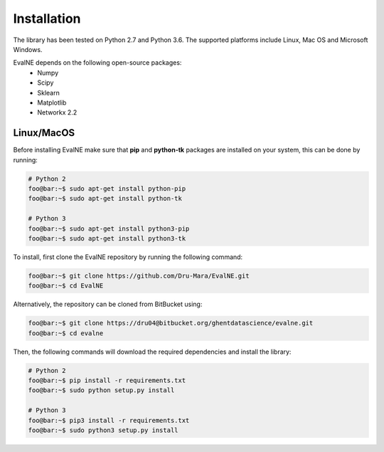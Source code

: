 Installation
============

The library has been tested on Python 2.7 and Python 3.6. The supported platforms
include Linux, Mac OS and Microsoft Windows.

EvalNE depends on the following open-source packages:
  * Numpy
  * Scipy
  * Sklearn
  * Matplotlib
  * Networkx 2.2

Linux/MacOS
-----------

Before installing EvalNE make sure that **pip** and **python-tk** packages are installed 
on your system, this can be done by running:

.. code-block:: console

    # Python 2
    foo@bar:~$ sudo apt-get install python-pip
    foo@bar:~$ sudo apt-get install python-tk

    # Python 3
    foo@bar:~$ sudo apt-get install python3-pip
    foo@bar:~$ sudo apt-get install python3-tk

To install, first clone the EvalNE repository by running the following command:

.. code-block:: console

    foo@bar:~$ git clone https://github.com/Dru-Mara/EvalNE.git
    foo@bar:~$ cd EvalNE

Alternatively, the repository can be cloned from BitBucket using:

.. code-block:: console

    foo@bar:~$ git clone https://dru04@bitbucket.org/ghentdatascience/evalne.git
    foo@bar:~$ cd evalne

Then, the following commands will download the required dependencies and install the library:

.. code-block:: console

    # Python 2
    foo@bar:~$ pip install -r requirements.txt
    foo@bar:~$ sudo python setup.py install

    # Python 3
    foo@bar:~$ pip3 install -r requirements.txt
    foo@bar:~$ sudo python3 setup.py install


